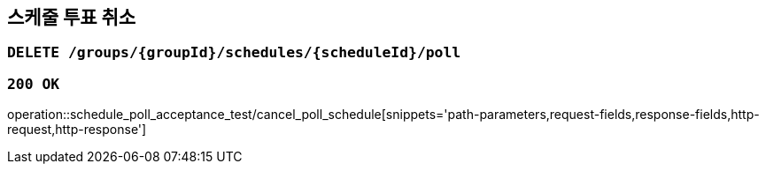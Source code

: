 == 스케줄 투표 취소

=== `DELETE /groups/{groupId}/schedules/{scheduleId}/poll`

=== `200 OK`

operation::schedule_poll_acceptance_test/cancel_poll_schedule[snippets='path-parameters,request-fields,response-fields,http-request,http-response']
